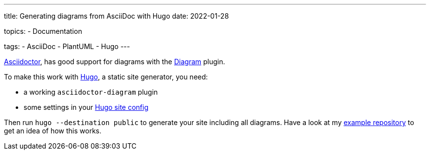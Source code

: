 ---
title: Generating diagrams from AsciiDoc with Hugo
date: 2022-01-28

topics:
  - Documentation

tags:
  - AsciiDoc
  - PlantUML
  - Hugo
---


https://en.wikipedia.org/wiki/AsciiDoc[Asciidoctor], has good support for diagrams with the https://docs.asciidoctor.org/diagram-extension/latest/[Diagram] plugin.

To make this work with https://gohugo.io[Hugo], a static site generator, you need:

- a working `asciidoctor-diagram` plugin
- some settings in your https://github.com/andreaslongo/asciidoctor-diagram-hugo-docsy/blob/400041ffeee7a007f99a59d2c5a326e7e762b21e/config.yaml#L5-L10[Hugo site config]

Then run `hugo --destination public` to generate your site including all diagrams.
Have a look at my https://github.com/andreaslongo/asciidoctor-diagram-hugo-docsy[example repository] to get an idea of how this works.
